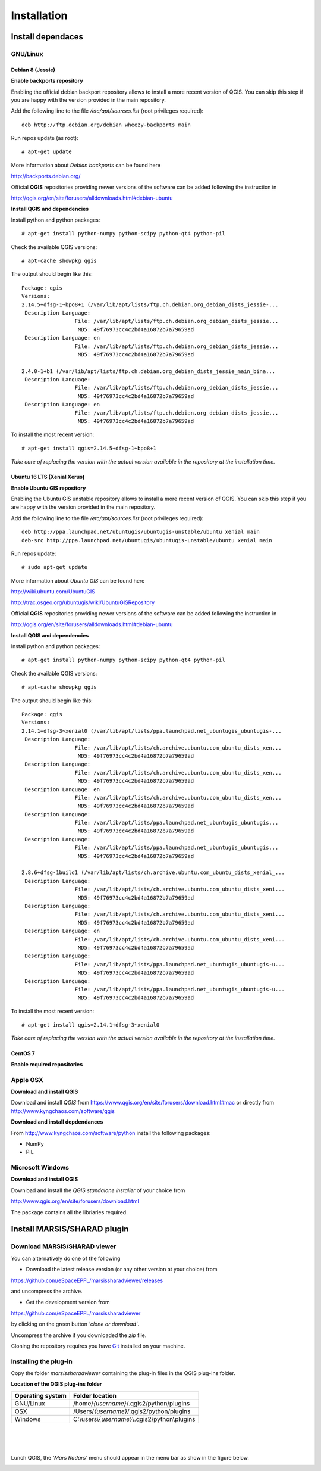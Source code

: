 ============
Installation
============

Install dependaces
==================


GNU/Linux
---------

Debian 8 (Jessie)
~~~~~~~~~~~~~~~~~

**Enable backports repository**

Enabling the official debian backport repository allows to install a more recent version of QGIS.
You can skip this step if you are happy with the version provided in the main repository.

Add the following line to the file */etc/apt/sources.list* (root privileges required)::

        deb http://ftp.debian.org/debian wheezy-backports main

Run repos update (as root)::

        # apt-get update

More information about *Debian backports* can be found here

http://backports.debian.org/


Official **QGIS** repositories providing newer versions of the software can be added following the instruction in 

http://qgis.org/en/site/forusers/alldownloads.html#debian-ubuntu


**Install QGIS and dependencies**

Install python and python packages::

        # apt-get install python-numpy python-scipy python-qt4 python-pil

Check the available QGIS versions::

        # apt-cache showpkg qgis

The output should begin like this::

        Package: qgis
        Versions: 
        2.14.5+dfsg-1~bpo8+1 (/var/lib/apt/lists/ftp.ch.debian.org_debian_dists_jessie-...
         Description Language: 
                         File: /var/lib/apt/lists/ftp.ch.debian.org_debian_dists_jessie...
                          MD5: 49f76973cc4c2bd4a16872b7a79659ad
         Description Language: en
                         File: /var/lib/apt/lists/ftp.ch.debian.org_debian_dists_jessie...
                          MD5: 49f76973cc4c2bd4a16872b7a79659ad
        
        2.4.0-1+b1 (/var/lib/apt/lists/ftp.ch.debian.org_debian_dists_jessie_main_bina...
         Description Language: 
                         File: /var/lib/apt/lists/ftp.ch.debian.org_debian_dists_jessie...
                          MD5: 49f76973cc4c2bd4a16872b7a79659ad
         Description Language: en
                         File: /var/lib/apt/lists/ftp.ch.debian.org_debian_dists_jessie...
                          MD5: 49f76973cc4c2bd4a16872b7a79659ad

To install the most recent version::

        # apt-get install qgis=2.14.5+dfsg-1~bpo8+1

*Take care of replacing the version with the actual version available in the repository at the installation time.*

Ubuntu 16 LTS (Xenial Xerus)
~~~~~~~~~~~~~~~~~~~~~~~~~~~~

**Enable Ubuntu GIS repository**

Enabling the Ubuntu GIS unstable repository allows to install a more recent version of QGIS.
You can skip this step if you are happy with the version provided in the main repository.

Add the following line to the file */etc/apt/sources.list* (root privileges required)::

        deb http://ppa.launchpad.net/ubuntugis/ubuntugis-unstable/ubuntu xenial main 
        deb-src http://ppa.launchpad.net/ubuntugis/ubuntugis-unstable/ubuntu xenial main

Run repos update::

        # sudo apt-get update


More information about *Ubuntu GIS* can be found here

http://wiki.ubuntu.com/UbuntuGIS

http://trac.osgeo.org/ubuntugis/wiki/UbuntuGISRepository


Official **QGIS** repositories providing newer versions of the software can be added following the instruction in 

http://qgis.org/en/site/forusers/alldownloads.html#debian-ubuntu

**Install QGIS and dependencies**

Install python and python packages::

        # apt-get install python-numpy python-scipy python-qt4 python-pil

Check the available QGIS versions::

        # apt-cache showpkg qgis

The output should begin like this::

        Package: qgis
        Versions: 
        2.14.1+dfsg-3~xenial0 (/var/lib/apt/lists/ppa.launchpad.net_ubuntugis_ubuntugis-...
         Description Language: 
                         File: /var/lib/apt/lists/ch.archive.ubuntu.com_ubuntu_dists_xen...
                          MD5: 49f76973cc4c2bd4a16872b7a79659ad
         Description Language: 
                         File: /var/lib/apt/lists/ch.archive.ubuntu.com_ubuntu_dists_xen...
                          MD5: 49f76973cc4c2bd4a16872b7a79659ad
         Description Language: en
                         File: /var/lib/apt/lists/ch.archive.ubuntu.com_ubuntu_dists_xen...
                          MD5: 49f76973cc4c2bd4a16872b7a79659ad
         Description Language: 
                         File: /var/lib/apt/lists/ppa.launchpad.net_ubuntugis_ubuntugis...
                          MD5: 49f76973cc4c2bd4a16872b7a79659ad
         Description Language: 
                         File: /var/lib/apt/lists/ppa.launchpad.net_ubuntugis_ubuntugis...
                          MD5: 49f76973cc4c2bd4a16872b7a79659ad

        2.8.6+dfsg-1build1 (/var/lib/apt/lists/ch.archive.ubuntu.com_ubuntu_dists_xenial_...
         Description Language: 
                         File: /var/lib/apt/lists/ch.archive.ubuntu.com_ubuntu_dists_xeni...
                          MD5: 49f76973cc4c2bd4a16872b7a79659ad
         Description Language: 
                         File: /var/lib/apt/lists/ch.archive.ubuntu.com_ubuntu_dists_xeni...
                          MD5: 49f76973cc4c2bd4a16872b7a79659ad
         Description Language: en
                         File: /var/lib/apt/lists/ch.archive.ubuntu.com_ubuntu_dists_xeni...
                          MD5: 49f76973cc4c2bd4a16872b7a79659ad
         Description Language: 
                         File: /var/lib/apt/lists/ppa.launchpad.net_ubuntugis_ubuntugis-u...
                          MD5: 49f76973cc4c2bd4a16872b7a79659ad
         Description Language: 
                         File: /var/lib/apt/lists/ppa.launchpad.net_ubuntugis_ubuntugis-u...
                          MD5: 49f76973cc4c2bd4a16872b7a79659ad


To install the most recent version::

        # apt-get install qgis=2.14.1+dfsg-3~xenial0

*Take care of replacing the version with the actual version available in the repository at the installation time.*

CentOS 7
~~~~~~~~

**Enable required repositories**


Apple OSX
---------

**Download and install QGIS**

Download and install *QGIS* from https://www.qgis.org/en/site/forusers/download.html#mac or 
directly from http://www.kyngchaos.com/software/qgis


**Download and install depdendances**

From http://www.kyngchaos.com/software/python install the following packages:

* NumPy
* PIL



Microsoft Windows
-----------------

**Download and install QGIS**

Download and install the *QGIS standalone installer* of your choice from 

http://www.qgis.org/en/site/forusers/download.html

The package contains all the libriaries required.



Install MARSIS/SHARAD plugin
============================

Download MARSIS/SHARAD viewer
-----------------------------

You can alternatively do one of the following

* Download the latest release version (or any other version at your choice) from 

https://github.com/eSpaceEPFL/marsissharadviewer/releases

and uncompress the archive.

* Get the development version from 

https://github.com/eSpaceEPFL/marsissharadviewer

by clicking on the green button *'clone or download'*.

Uncompress the archive if you downloaded the *zip* file.

Cloning the repository requires you have `Git <http://git-scm.com/>`_ installed on your machine.


Installing the plug-in
----------------------
Copy the folder *marsissharadviewer* containing the plug-in files in the QGIS plug-ins folder.

**Location of the QGIS plug-ins folder**

+-------------------------+--------------------------------------------------+
| Operating system        | Folder location                                  |
+=========================+==================================================+
| GNU/Linux               | /home/*{username}*/.qgis2/python/plugins         |
+-------------------------+--------------------------------------------------+
| OSX                     | /Users/*{username}*/.qgis2/python/plugins        |
+-------------------------+--------------------------------------------------+
| Windows                 | C:\\users\\{*username*}\\.qgis2\\python\\plugins |
+-------------------------+--------------------------------------------------+

|
|
|
Lunch QGIS, the *'Mars Radars'* menu should appear in the menu bar as show in the figure below. 

.. image:: menu.png

